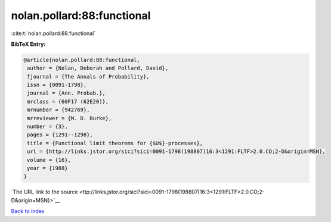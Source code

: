 nolan.pollard:88:functional
===========================

:cite:t:`nolan.pollard:88:functional`

**BibTeX Entry:**

.. code-block:: bibtex

   @article{nolan.pollard:88:functional,
    author = {Nolan, Deborah and Pollard, David},
    fjournal = {The Annals of Probability},
    issn = {0091-1798},
    journal = {Ann. Probab.},
    mrclass = {60F17 (62E20)},
    mrnumber = {942769},
    mrreviewer = {M. D. Burke},
    number = {3},
    pages = {1291--1298},
    title = {Functional limit theorems for {$U$}-processes},
    url = {http://links.jstor.org/sici?sici=0091-1798(198807)16:3<1291:FLTF>2.0.CO;2-D&origin=MSN},
    volume = {16},
    year = {1988}
   }

`The URL link to the source <ttp://links.jstor.org/sici?sici=0091-1798(198807)16:3<1291:FLTF>2.0.CO;2-D&origin=MSN}>`__


`Back to index <../By-Cite-Keys.html>`__
